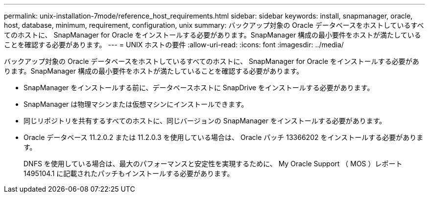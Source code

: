 ---
permalink: unix-installation-7mode/reference_host_requirements.html 
sidebar: sidebar 
keywords: install, snapmanager, oracle, host, database, minimum, requirement, configuration, unix 
summary: バックアップ対象の Oracle データベースをホストしているすべてのホストに、 SnapManager for Oracle をインストールする必要があります。SnapManager 構成の最小要件をホストが満たしていることを確認する必要があります。 
---
= UNIX ホストの要件
:allow-uri-read: 
:icons: font
:imagesdir: ../media/


[role="lead"]
バックアップ対象の Oracle データベースをホストしているすべてのホストに、 SnapManager for Oracle をインストールする必要があります。SnapManager 構成の最小要件をホストが満たしていることを確認する必要があります。

* SnapManager をインストールする前に、データベースホストに SnapDrive をインストールする必要があります。
* SnapManager は物理マシンまたは仮想マシンにインストールできます。
* 同じリポジトリを共有するすべてのホストに、同じバージョンの SnapManager をインストールする必要があります。
* Oracle データベース 11.2.0.2 または 11.2.0.3 を使用している場合は、 Oracle パッチ 13366202 をインストールする必要があります。
+
DNFS を使用している場合は、最大のパフォーマンスと安定性を実現するために、 My Oracle Support （ MOS ）レポート 1495104.1 に記載されたパッチもインストールする必要があります。



